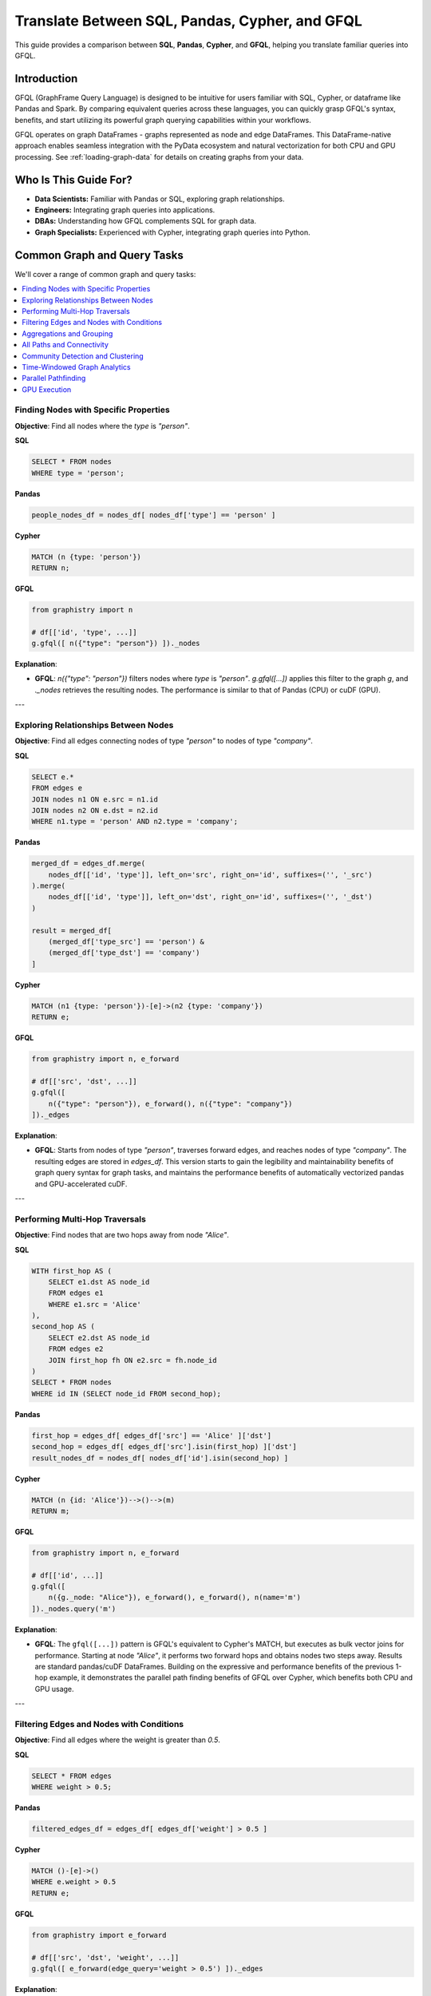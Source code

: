 .. _gfql-translate:

Translate Between SQL, Pandas, Cypher, and GFQL
=================================================

This guide provides a comparison between **SQL**, **Pandas**, **Cypher**, and **GFQL**, helping you translate familiar queries into GFQL.

Introduction
------------

GFQL (GraphFrame Query Language) is designed to be intuitive for users familiar with SQL, Cypher, or dataframe like Pandas and Spark. By comparing equivalent queries across these languages, you can quickly grasp GFQL's syntax, benefits, and start utilizing its powerful graph querying capabilities within your workflows.

GFQL operates on graph DataFrames - graphs represented as node and edge DataFrames. This DataFrame-native approach enables seamless integration with the PyData ecosystem and natural vectorization for both CPU and GPU processing. See :ref:`loading-graph-data` for details on creating graphs from your data.

Who Is This Guide For?
----------------------

- **Data Scientists:** Familiar with Pandas or SQL, exploring graph relationships.
- **Engineers:** Integrating graph queries into applications.
- **DBAs:** Understanding how GFQL complements SQL for graph data.
- **Graph Specialists:** Experienced with Cypher, integrating graph queries into Python.

Common Graph and Query Tasks
----------------------------

We'll cover a range of common graph and query tasks:

.. contents::
   :depth: 2
   :local:

Finding Nodes with Specific Properties
~~~~~~~~~~~~~~~~~~~~~~~~~~~~~~~~~~~~~~~~~~~~~~~~~

**Objective**: Find all nodes where the `type` is `"person"`.

**SQL**

.. code-block:: sql

    SELECT * FROM nodes
    WHERE type = 'person';

**Pandas**

.. code-block:: python

    people_nodes_df = nodes_df[ nodes_df['type'] == 'person' ]

**Cypher**

.. code-block:: cypher

    MATCH (n {type: 'person'})
    RETURN n;

**GFQL**

.. code-block:: python

    from graphistry import n

    # df[['id', 'type', ...]]
    g.gfql([ n({"type": "person"}) ])._nodes

**Explanation**:

- **GFQL**: `n({"type": "person"})` filters nodes where `type` is `"person"`. `g.gfql([...])` applies this filter to the graph `g`, and `._nodes` retrieves the resulting nodes. The performance is similar to that of Pandas (CPU) or cuDF (GPU).

---

Exploring Relationships Between Nodes
~~~~~~~~~~~~~~~~~~~~~~~~~~~~~~~~~~~~~~~~~~~~~~~~

**Objective**: Find all edges connecting nodes of type `"person"` to nodes of type `"company"`.

**SQL**

.. code-block:: sql

    SELECT e.*
    FROM edges e
    JOIN nodes n1 ON e.src = n1.id
    JOIN nodes n2 ON e.dst = n2.id
    WHERE n1.type = 'person' AND n2.type = 'company';

**Pandas**

.. code-block:: python

    merged_df = edges_df.merge(
        nodes_df[['id', 'type']], left_on='src', right_on='id', suffixes=('', '_src')
    ).merge(
        nodes_df[['id', 'type']], left_on='dst', right_on='id', suffixes=('', '_dst')
    )

    result = merged_df[
        (merged_df['type_src'] == 'person') &
        (merged_df['type_dst'] == 'company')
    ]

**Cypher**

.. code-block:: cypher

    MATCH (n1 {type: 'person'})-[e]->(n2 {type: 'company'})
    RETURN e;

**GFQL**

.. code-block:: python

    from graphistry import n, e_forward

    # df[['src', 'dst', ...]]
    g.gfql([
        n({"type": "person"}), e_forward(), n({"type": "company"})
    ])._edges

**Explanation**:

- **GFQL**: Starts from nodes of type `"person"`, traverses forward edges, and reaches nodes of type `"company"`. The resulting edges are stored in `edges_df`. This version starts to gain the legibility and maintainability benefits of graph query syntax for graph tasks, and maintains the performance benefits of automatically vectorized pandas and GPU-accelerated cuDF.

---

Performing Multi-Hop Traversals
~~~~~~~~~~~~~~~~~~~~~~~~~~~~~~~~~~~~~~~~~~

**Objective**: Find nodes that are two hops away from node `"Alice"`.

**SQL**

.. code-block:: sql

    WITH first_hop AS (
        SELECT e1.dst AS node_id
        FROM edges e1
        WHERE e1.src = 'Alice'
    ),
    second_hop AS (
        SELECT e2.dst AS node_id
        FROM edges e2
        JOIN first_hop fh ON e2.src = fh.node_id
    )
    SELECT * FROM nodes
    WHERE id IN (SELECT node_id FROM second_hop);

**Pandas**

.. code-block:: python

    first_hop = edges_df[ edges_df['src'] == 'Alice' ]['dst']
    second_hop = edges_df[ edges_df['src'].isin(first_hop) ]['dst']
    result_nodes_df = nodes_df[ nodes_df['id'].isin(second_hop) ]

**Cypher**

.. code-block:: cypher

    MATCH (n {id: 'Alice'})-->()-->(m)
    RETURN m;

**GFQL**

.. code-block:: python

    from graphistry import n, e_forward

    # df[['id', ...]]
    g.gfql([
        n({g._node: "Alice"}), e_forward(), e_forward(), n(name='m')
    ])._nodes.query('m')

**Explanation**:

- **GFQL**: The ``gfql([...])`` pattern is GFQL's equivalent to Cypher's MATCH, but executes as bulk vector joins for performance. Starting at node `"Alice"`, it performs two forward hops and obtains nodes two steps away. Results are standard pandas/cuDF DataFrames. Building on the expressive and performance benefits of the previous 1-hop example, it demonstrates the parallel path finding benefits of GFQL over Cypher, which benefits both CPU and GPU usage.

---

Filtering Edges and Nodes with Conditions
~~~~~~~~~~~~~~~~~~~~~~~~~~~~~~~~~~~~~~~~~~~~~~~~~~~~

**Objective**: Find all edges where the weight is greater than `0.5`.

**SQL**

.. code-block:: sql

    SELECT * FROM edges
    WHERE weight > 0.5;

**Pandas**

.. code-block:: python

    filtered_edges_df = edges_df[ edges_df['weight'] > 0.5 ]

**Cypher**

.. code-block:: cypher

    MATCH ()-[e]->()
    WHERE e.weight > 0.5
    RETURN e;

**GFQL**

.. code-block:: python

    from graphistry import e_forward

    # df[['src', 'dst', 'weight', ...]]
    g.gfql([ e_forward(edge_query='weight > 0.5') ])._edges

**Explanation**:

- **GFQL**: Uses `e_forward(edge_query='weight > 0.5')` to filter edges where `weight > 0.5`. This version introduces the string query form that can be convenient. Underneath, it still benefits from the vectorized execution of Pandas and cuDF.

---

Aggregations and Grouping
~~~~~~~~~~~~~~~~~~~~~~~~~~~~~~~~~~~~

**Objective**: Count the number of outgoing edges for each node.

**SQL**

.. code-block:: sql

    SELECT src, COUNT(*) AS out_degree
    FROM edges
    GROUP BY src;

**Pandas**

.. code-block:: python

    out_degree = edges_df.groupby('src').size().reset_index(name='out_degree')

**Cypher**

.. code-block:: cypher

    MATCH (n)-[e]->()
    RETURN n.id AS node_id, COUNT(e) AS out_degree;

**GFQL**

.. code-block:: python

    # df[['src', 'out_degree']]
    g._edges.groupby('src').size().reset_index(name='out_degree')

**Explanation**:

- **GFQL**: Performs aggregation directly on `g._edges` using standard dataframe operations. Or even shorter, call `g.get_degrees()` to enrich each node with in, out, and total degrees. This version benefits from the hardware-accelerated columnar analytics execution of Pandas and cuDF, and the simplicity of dataframe operations.

---

.. _all-paths:

All Paths and Connectivity
~~~~~~~~~~~~~~~~~~~~~~~~~~~~~~~~~~~~~

**Objective**: Find all paths between nodes ``"Alice"`` and ``"Bob"`` that go through friendships.

**SQL**

.. code-block:: sql

    WITH RECURSIVE path AS (
        -- Base case: Start from "Alice" (no type or edge restrictions)
        SELECT e.src, e.dst, ARRAY[e.src, e.dst] AS full_path, 1 AS hop
        FROM edges e
        WHERE e.src = 'Alice'
        
        UNION ALL

        -- Recursive case: Expand path where intermediate src/dst are 'people' and edge is 'friend'
        SELECT e.src, e.dst, full_path || e.dst, p.hop + 1
        FROM edges e
        JOIN path p ON e.src = p.dst
        JOIN nodes n_src ON e.src = n_src.id  -- Check src type for intermediate nodes
        JOIN nodes n_dst ON e.dst = n_dst.id  -- Check dst type for intermediate nodes
        WHERE n_src.type = 'person' AND n_dst.type = 'person'  -- Intermediate nodes must be 'people'
        AND e.type = 'friend'  -- Intermediate edges must be 'friend'
        AND e.dst != ALL(full_path)  -- Avoid cycles (optional)
    )
    -- Final filter to ensure the path ends with "Bob"
    SELECT *
    FROM path
    WHERE dst = 'Bob';

**Pandas**

.. code-block:: python

    def find_paths_fixed_point(edges_df, nodes_df, start_node, end_node):
        # Initialize paths with base case (start with 'Alice')
        paths = [{'path': [start_node], 'last_node': start_node}]
        all_paths = []
        expanded = True  # Continue loop as long as there are paths to expand

        while expanded:
            new_paths = []
            expanded = False

            # Expand each path
            for path in paths:
                last_node = path['last_node']

                # Find all outgoing 'friend' edges from the last node
                valid_edges = edges_df.merge(nodes_df, left_on='dst', right_on='id') \
                                    .merge(nodes_df, left_on='src', right_on='id') \
                                    [(edges_df['src'] == last_node) & 
                                    (edges_df['type'] == 'friend') &
                                    (nodes_df['type_x'] == 'person') &  # src is 'person'
                                    (nodes_df['type_y'] == 'person')]   # dst is 'person'

                for _, edge in valid_edges.iterrows():
                    new_path = path['path'] + [edge['dst']]

                    # If we reached 'Bob', add to all_paths
                    if edge['dst'] == end_node:
                        all_paths.append(new_path)
                    else:
                        # Otherwise, add to new paths to continue expanding
                        new_paths.append({'path': new_path, 'last_node': edge['dst']})
                        expanded = True  # Mark that we found new paths to expand

            # Stop if no new paths were found (fixed-point behavior)
            paths = new_paths

        return all_paths

    # Run the pathfinding function to fixed point
    paths = find_paths_fixed_point(edges_df, nodes_df, 'Alice', 'Bob')

**Cypher**

.. code-block:: cypher

    MATCH p = (n1 {id: 'Alice'})-[e:friend*]-(n2 {id: 'Bob'})
    WHERE ALL(rel IN relationships(p) WHERE type(rel) = 'friend')
    AND ALL(node IN NODES(p) WHERE node.type = 'person')
    RETURN p;

**GFQL**

.. code-block:: python

    # g._edges: df[['src', 'dst', ...]]
    # g._nodes: df[['id', ...]]
    
    # Manual path tracking with 'p' attribute
    g.gfql([
        n({"id": "Alice", "p": True}), 
        e_forward(
            source_node_query='type == "person"',
            edge_query='type == "friend"',
            destination_node_query='type == "person"',
            to_fixed_point=True,
            name="p"), 
        n({"id": "Bob", "p": True})
    ])
    
    # Filter path elements: result._nodes[result._nodes["p"]] or result._edges[result._edges["p"]]

.. tip::
   
   **Manual Path Tracking in GFQL**: Since GFQL doesn't have automatic path annotation, you can manually tag nodes and edges with a boolean attribute (e.g., ``"p": True``) and use the ``name`` parameter to mark traversed edges. This allows you to filter path elements later using standard DataFrame operations.

**Explanation**:

- **GFQL**: Uses `e(to_fixed_point=True)` to find edge sequences of arbitrary length between nodes `"Alice"` and `"Bob"`. Manual path tracking is achieved by tagging nodes and edges with attributes. The SQL and Pandas versions suffer from syntactic and semantic impedance mismatch with graph tasks on this example.

---

Community Detection and Clustering
~~~~~~~~~~~~~~~~~~~~~~~~~~~~~~~~~~~~~~~~~~~~~

**Objective**: Identify communities within the graph using the Louvain algorithm.

**SQL and Pandas**

- Not designed for complex graph algorithms like community detection.

**Cypher**

.. code-block:: cypher

    CALL algo.louvain.stream() YIELD nodeId, communityId

**GFQL**

.. code-block:: python

    # Using compute_cugraph directly
    # g._nodes: df[['id', 'louvain']]
    g.compute_cugraph('louvain')._nodes

    # Or using GFQL's call operation
    from graphistry import Let, call
    
    # g._nodes: df[['id', 'louvain']]
    Let('communities', call('louvain')).run(g)._nodes

**Explanation**:

- **GFQL**: Enriches with many algorithms such as the GPU-accelerated :func:`graphistry.plugins.cugraph.compute_cugraph` for community detection. The :func:`call <graphistry.compute.Call.call>` operation in GFQL provides a unified interface to invoke these algorithms within GFQL queries. Any CPU and GPU library can be used, with top plugins already natively supported out-of-the-box. Unlike Cypher (which uses external APOC/GDS libraries), GFQL integrates GPU-native algorithms directly via ``call(...)``, with support for chaining, filtering, and visualization.

---

Time-Windowed Graph Analytics
~~~~~~~~~~~~~~~~~~~~~~~~~~~~~~~~~~~~~~~~~

**Objective**: Find all edges between nodes `"Alice"` and `"Bob"` that occurred in the last 7 days.

**SQL**

.. code-block:: sql

    SELECT * FROM edges
    WHERE ((src = 'Alice' AND dst = 'Bob') OR (src = 'Bob' AND dst = 'Alice')) 
      AND timestamp >= NOW() - INTERVAL '7 days';

.. warning::

    This version incorrectly simplifies to a two-hop relationship. For multihop scenarios, refer to :ref:`all-paths` for more advanced techniques.

**Pandas**

.. code-block:: python

    filtered_edges_df = edges_df[
        ((edges_df['src'] == 'Alice') & (edges_df['dst'] == 'Bob')) |
        ((edges_df['src'] == 'Bob') & (edges_df['dst'] == 'Alice')) &
        (edges_df['timestamp'] >= pd.Timestamp.now() - pd.Timedelta(days=7))
    ]

.. warning::

    This version incorrectly simplifies to a two-hop relationship. For multihop scenarios, refer to :ref:`all-paths` for more advanced techniques.

**Cypher**

.. code-block:: cypher

    MATCH path = (a {id: 'Alice'})-[e]-(b {id: 'Bob'})
    WHERE e.timestamp >= datetime().subtract(duration({days: 7}))
    RETURN e;

**GFQL**

.. code-block:: python

    past_week = pd.Timestamp.now() - pd.Timedelta(7)
    g.gfql([
        n({"id": {"$in": ["Alice", "Bob"]}}), 
        e_forward(edge_query=f'timestamp >= "{past_week}"'), 
        n({"id": {"$in": ["Alice", "Bob"]}})
    ])._edges

**Explanation**:

- **SQL** and **Pandas**: These versions incorrectly simplify to a two-hop relationships; for multihop scenarios, refer to :ref:`all-paths`.

- **GFQL**: Utilizes the `chain` method to filter edges between `"Alice"` and `"Bob"` based on a timestamp within the last 7 days. This approach allows for multihop relationships as it leverages the graph's structure, and further using cuDF for GPU acceleration when available.


---

Parallel Pathfinding
~~~~~~~~~~~~~~~~~~~~~~~~~~~~~~~


**Objective**: Find all paths from `"Alice"` to `"Bob"` and `"Charlie"` in parallel. Parallel pathfinding is particularly interesting because it allows for efficient querying of multiple target nodes at the same time, reducing the time and complexity required to compute multiple independent paths, especially in large graphs.

**SQL**

- **Not suitable**: SQL is not designed for pathfinding on graphs.

**Pandas**

- **Not suitable**: Pandas is not designed for pathfinding across graphs.

**Cypher**


.. warning::

    Cypher is **path-oriented** and does not natively support parallel pathfinding. Each path must be processed individually, which can result in performance bottlenecks for large graphs or multiple targets. Neo4j users can utilize the APOC or GDS libraries to add parallelism, but this is a limited external workaround, rather than a native strength.

.. code-block:: cypher

    MATCH (a {id: 'Alice'}), (target)
    WHERE target.id IN ['Bob', 'Charlie']
    CALL algo.shortestPath.stream(a, target)
    YIELD nodeId, cost
    RETURN nodeId, cost;

**GFQL**

.. code-block:: python

    from graphistry import n, e_forward

    # g._nodes: cudf.DataFrame[['src', 'dst', ...]]
    g.gfql([
        n({"id": "Alice"}), 
        e_forward(to_fixed_point=False), 
        n({"id": is_in(["Bob", "Charlie"])})
    ], engine='cudf')

**Explanation**:

- **Cypher**: Cannot perform multi-target pathfinding in parallel without APOC or external workarounds. Cypher processes paths individually due to its per-path recursion model, creating performance bottlenecks for multiple targets.
  
- **GFQL**: Natively supports parallel pathfinding via wavefront join execution, processing all paths simultaneously. This bulk vector approach, combined with GPU acceleration, delivers significant performance advantages for multi-target scenarios.

---

GPU Execution
~~~~~~~~~~~~~~~~~~~~~~~~~~~~~~

*Objective**: Execute pathfinding queries on the GPU, computing all paths from `"Alice"` to `"Bob"` and `"Charlie"` simultaneously across hardware resources.

**SQL**

- **Not suitable**: SQL is not designed for parallel execution of graph queries.

**Pandas**

- **Not suitable**: Pandas is not designed for parallel execution across graphs.

**Cypher**

- **Not suitable**: Popular Cypher engines like Neo4j do not natively support GPU execution.

**GFQL**

.. code-block:: python

    from graphistry import n, e_forward

    # Executing pathfinding queries in parallel
    g.gfql([
        n({"id": "Alice"}), 
        e_forward(to_fixed_point=False), 
        n({"id": is_in(["Bob", "Charlie"])})
    ], engine='cudf')

**Explanation**:

This example builds on the previous one, showing how **GFQL** handles parallel execution natively. GFQL benefits from **bulk vector processing**, which boosts performance in both CPU and GPU modes:

- **In CPU environments**, the bulk processing model accelerates query execution algorithmically and takes advantage of hardware parallelism, improving efficiency.
  
- **In GPU mode**, GFQL **natively parallelizes** pathfinding, further leveraging hardware acceleration to process multiple paths concurrently and quickly, making it highly efficient for large-scale graph traversals.

---










GFQL Functions and Equivalents
------------------------------

**Node Matching**

- **SQL**: ``SELECT * FROM nodes WHERE ...``
- **Pandas**: ``nodes_df[ condition ]``
- **Cypher**: ``MATCH (n {property: value})``
- **GFQL**: ``n({ "property": value })``

**Edge Matching**

- **SQL**: ``SELECT * FROM edges WHERE ...``
- **Pandas**: ``edges_df[ condition ]``
- **Cypher**: ``MATCH ()-[e {property: value}]->()``
- **GFQL**: ``e_forward({ "property": value })`` or ``e_reverse({ "property": value })`` or ``e({ "property": value })``

**Traversal**

- **SQL**: Complex joins or recursive queries
- **Pandas**: Multiple merges; not efficient for deep traversals
- **Cypher**: Patterns like ``()-[]->()`` for traversal
- **GFQL**: Chains of ``n()``, ``e_forward()``, ``e_reverse()``, and ``e()`` functions

Graph Algorithms
----------------

GFQL provides built-in graph algorithms through the Call operation, similar to Neo4j's APOC procedures but with GPU acceleration and DataFrame integration.

**Objective**: Run various graph algorithms like PageRank, community detection, and pathfinding.

**Neo4j with APOC Procedures**

.. code-block:: cypher

    // PageRank
    CALL apoc.algo.pageRank(null, null) YIELD node, score
    RETURN node.name, score
    ORDER BY score DESC LIMIT 10;

    // Betweenness Centrality
    CALL apoc.algo.betweenness(null, null, 'BOTH') YIELD node, score

    // Shortest Path
    MATCH (start {name: 'Alice'}), (end {name: 'Bob'})
    CALL apoc.algo.dijkstra(start, end, 'KNOWS', 'weight') YIELD path

**GFQL with Call Operations**

.. code-block:: python

    from graphistry import call, n, e_forward, gt

    # PageRank (GPU-accelerated for large graphs)
    top_pagerank = g.gfql([
        call('compute_cugraph', {
            'alg': 'pagerank',
            'out_col': 'pagerank_score',
            'params': {'alpha': 0.85}
        })
    ])._nodes.nlargest(10, 'pagerank_score')

    # Betweenness Centrality (CPU version for precise results)
    g_centrality = g.gfql([
        call('compute_igraph', {
            'alg': 'betweenness',
            'out_col': 'betweenness_score',
            'directed': True
        })
    ])

    # Shortest Path (using hop with filtering)
    g_path = g.gfql([
        n({'name': 'Alice'}),
        call('hop', {
            'hops': 10,
            'edge_match': {'type': 'KNOWS'},
            'destination_node_match': {'name': 'Bob'}
        })
    ])

**APOC to GFQL Call Mapping**

.. list-table::
   :header-rows: 1
   :widths: 30 40 30

   * - APOC Procedure
     - GFQL Call Equivalent
     - Notes
   * - apoc.algo.pageRank
     - call('compute_cugraph', {'alg': 'pagerank'})
     - GPU-accelerated
   * - apoc.algo.louvain
     - call('compute_cugraph', {'alg': 'louvain'})
     - GPU-accelerated
   * - apoc.algo.betweenness
     - call('compute_igraph', {'alg': 'betweenness'})
     - CPU for accuracy
   * - apoc.path.expand
     - call('hop', {'hops': N})
     - Bulk parallel execution
   * - apoc.create.nodes
     - call('materialize_nodes')
     - From edges to nodes
   * - apoc.algo.community
     - call('compute_cugraph', {'alg': 'leiden'})
     - GPU-accelerated

**Advanced Algorithm Examples**

.. code-block:: python

    # GPU-accelerated layouts
    g_layout = g.gfql([
        call('layout_cugraph', {
            'layout': 'force_atlas2',
            'params': {'iterations': 500}
        })
    ])

    # Combined analysis and visualization (mixing backends)
    g_analyzed = g.gfql([
        # Filter to important nodes (built-in method)
        call('get_degrees', {'col': 'degree'}),
        n({'degree': gt(10)}),
        # Run community detection (GPU for speed)
        call('compute_cugraph', {'alg': 'louvain', 'out_col': 'community'}),
        # Calculate closeness (CPU-only algorithm)
        call('compute_igraph', {'alg': 'closeness', 'out_col': 'closeness'}),
        # Color by community
        call('encode_point_color', {'column': 'community'}),
        # Size by closeness centrality
        call('encode_point_size', {'column': 'closeness'})
    ])

**Performance Comparison**

.. list-table::
   :header-rows: 1
   :widths: 25 25 25 25

   * - Algorithm
     - Neo4j+APOC
     - GFQL CPU
     - GFQL GPU
   * - PageRank (1M edges)
     - ~5s
     - ~2s
     - ~0.1s
   * - Louvain (1M edges)
     - ~8s
     - ~3s
     - ~0.2s
   * - 3-hop traversal
     - ~2s
     - ~0.5s
     - ~0.05s

Feature Comparison
------------------

.. list-table::
   :header-rows: 1
   :widths: 30 10 10 10 10 15

   * - Feature
     - GFQL
     - Cypher
     - GSQL
     - SQL
     - Pandas
   * - Pattern match
     - **Yes**
     - **Yes**
     - **Yes**
     - JOIN
     - **No**
   * - Multi-hop
     - **Yes**
     - **Yes**
     - **Yes**
     - CTE
     - **No**
   * - Path return (``MATCH p=...``)
     - **Partial**\ :sup:`1`
     - **Yes**
     - **Yes**
     - **No**
     - **No**
   * - Optional match
     - **No**\ :sup:`2`
     - **Yes**
     - **Yes**
     - LEFT JOIN
     - **No**
   * - GPU execution
     - **Yes**
     - **No**
     - **No**
     - **No**
     - **Yes** (cuDF)
   * - Aggregations
     - **Partial**\ :sup:`3`
     - **Yes**
     - **Yes**
     - **Yes**
     - **Yes**
   * - Procedural logic
     - **Partial**\ :sup:`4`
     - **No**
     - **Yes**
     - **Yes**
     - **Yes**
   * - Visualization
     - **Yes**
     - **No**
     - **No**
     - **No**
     - **Partial**\ :sup:`5`

**Legend**: **Yes** = Native support | **Partial** = Partial/Manual support | **No** = Not supported

**Footnotes**:

:sup:`1` **Path return**: GFQL does not return nested path objects, but users can tag steps (e.g., ``name='p'``, ``path_id``) to simulate ``MATCH p = ... RETURN p``.

:sup:`2` **Optional match**: Not natively supported in GFQL yet, but could be emulated via post-join left merges.

:sup:`3` **Aggregations**: Done outside GFQL using Pandas/cuDF on ``.nodes`` and ``.edges``.

:sup:`4` **Procedural logic**: GFQL core is declarative, but users can compose DAGs via ``Let(...)`` and use embedded Python for loops, filters, and transformation.

:sup:`5` **Visualization**: GFQL includes built-in ``.plot()``/``encode_*()`` methods; Pandas requires external libraries (matplotlib, seaborn, etc.).

Tips for Users
--------------

- **Data Scientists and Analysts**: Use your Pandas knowledge. GFQL operates on dataframes, allowing familiar operations.
- **Engineers and Developers**: Integrate GFQL into Python applications without extra infrastructure.
- **Database Administrators**: Complement SQL queries with GFQL for graph data without changing databases.
- **Graph Enthusiasts**: Start with simple queries and explore complex analytics. Visualize results using PyGraphistry.

Additional Resources
--------------------

- :ref:`gfql-quick`
- :ref:`gfql-predicates-quick`: Use predicates for filtering on nodee and edge attributes.
- :ref:`10min`: Visualize GFQL queries with GPU-accelerated tools.

Conclusion
----------

GFQL bridges the gap between traditional querying languages and graph analytics. By translating queries from SQL, Pandas, and Cypher into GFQL, you can leverage powerful graph queries within your Python workflows.

Start exploring GFQL today and unlock new insights from your graph data!
